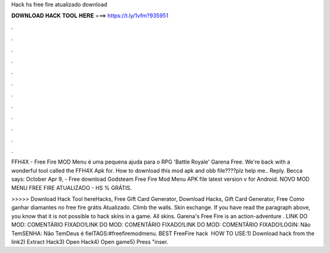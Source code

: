 Hack hs free fire atualizado download



𝐃𝐎𝐖𝐍𝐋𝐎𝐀𝐃 𝐇𝐀𝐂𝐊 𝐓𝐎𝐎𝐋 𝐇𝐄𝐑𝐄 ===> https://t.ly/1vfm?935951



.



.



.



.



.



.



.



.



.



.



.



.

FFH4X - Free Fire MOD Menu é uma pequena ajuda para o RPG 'Battle Royale' Garena Free. We're back with a wonderful tool called the FFH4X Apk for. How to download this mod apk and obb file????plz help me.. Reply. Becca says: October  Apr 9, - Free download Godsteam Free Fire Mod Menu APK file latest version v for Android. NOVO MOD MENU FREE FIRE ATUALIZADO - HS % GRÁTIS.

>>>>> Download Hack Tool hereHacks, Free Gift Card Generator, Download Hacks, Gift Card Generator, Free Como ganhar diamantes no free fire grátis Atualizado. Climb the walls. Skin exchange. If you have read the paragraph above, you know that it is not possible to hack skins in a game. All skins. Garena's Free Fire is an action-adventure . LINK DO MOD: COMENTÁRIO FIXADO!LINK DO MOD: COMENTÁRIO FIXADO!LINK DO MOD: COMENTÁRIO FIXADO!LOGIN: Não TemSENHA: Não TemDeus é fielTAGS:#freefiremodmenu. BEST FreeFire hack ️  HOW TO USE:1) Download hack from the link2) Extract Hack3) Open Hack4) Open game5) Press "inser.
